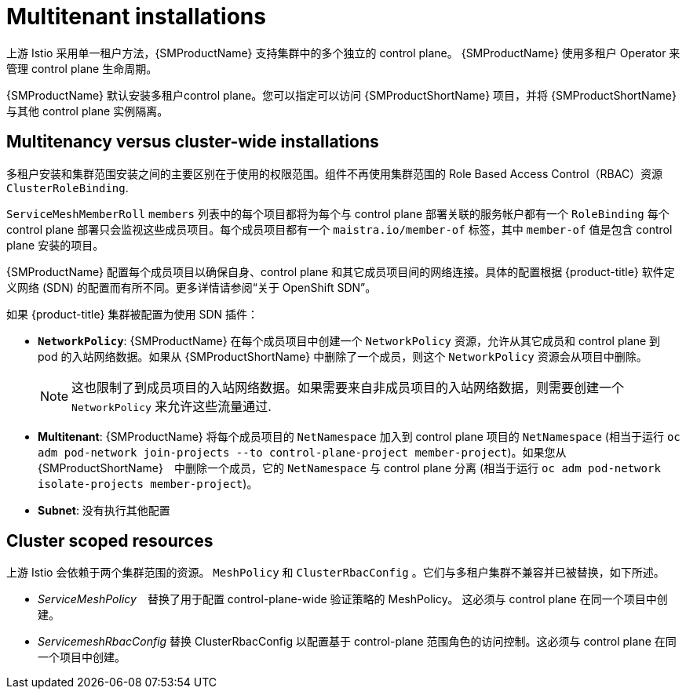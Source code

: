 ////
Module included in the following assemblies:
-ossm-vs-community.adoc
////

[id="ossm-multitenant-install_{context}"]
= Multitenant installations

上游 Istio 采用单一租户方法，{SMProductName} 支持集群中的多个独立的 control plane。 {SMProductName} 使用多租户 Operator 来管理 control plane 生命周期。

{SMProductName} 默认安装多租户control plane。您可以指定可以访问 {SMProductShortName} 项目，并将 {SMProductShortName} 与其他 control plane 实例隔离。

[id="ossm-mt-vs-clusterwide_{context}"]
== Multitenancy versus cluster-wide installations

多租户安装和集群范围安装之间的主要区别在于使用的权限范围。组件不再使用集群范围的 Role Based Access Control（RBAC）资源 `ClusterRoleBinding`.

`ServiceMeshMemberRoll` `members` 列表中的每个项目都将为每个与 control plane 部署关联的服务帐户都有一个 `RoleBinding` 每个 control plane 部署只会监视这些成员项目。每个成员项目都有一个 `maistra.io/member-of` 标签，其中 `member-of` 值是包含 control plane 安装的项目。

{SMProductName} 配置每个成员项目以确保自身、control plane 和其它成员项目间的网络连接。具体的配置根据 {product-title} 软件定义网络 (SDN) 的配置而有所不同。更多详情请参阅“关于 OpenShift SDN”。

如果 {product-title} 集群被配置为使用 SDN 插件：

* *`NetworkPolicy`*: {SMProductName} 在每个成员项目中创建一个 `NetworkPolicy` 资源，允许从其它成员和 control plane 到 pod 的入站网络数据。如果从 {SMProductShortName} 中删除了一个成员，则这个 `NetworkPolicy` 资源会从项目中删除。
+
[NOTE]
====
这也限制了到成员项目的入站网络数据。如果需要来自非成员项目的入站网络数据，则需要创建一个 `NetworkPolicy` 来允许这些流量通过.
====

* *Multitenant*: {SMProductName} 将每个成员项目的 `NetNamespace` 加入到 control plane 项目的 `NetNamespace`  (相当于运行 `oc adm pod-network join-projects --to control-plane-project member-project`)。如果您从 {SMProductShortName}　中删除一个成员，它的 `NetNamespace` 与 control plane 分离 (相当于运行 `oc adm pod-network isolate-projects member-project`)。

* *Subnet*: 没有执行其他配置

[id="ossm-cluster-scoped-resources_{context}"]
== Cluster scoped resources

上游 Istio 会依赖于两个集群范围的资源。 `MeshPolicy` 和 `ClusterRbacConfig` 。它们与多租户集群不兼容并已被替换，如下所述。

* _ServiceMeshPolicy_　替换了用于配置 control-plane-wide 验证策略的 MeshPolicy。 这必须与 control plane 在同一个项目中创建。
* _ServicemeshRbacConfig_ 替换 ClusterRbacConfig 以配置基于 control-plane 范围角色的访问控制。这必须与 control plane 在同一个项目中创建。
